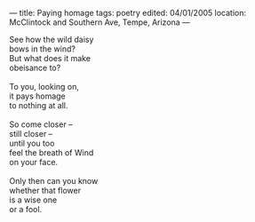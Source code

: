 :PROPERTIES:
:ID:       66E03D35-3AA1-401F-AD06-C08B384C6C7F
:SLUG:     paying-homage
:END:
---
title: Paying homage
tags: poetry
edited: 04/01/2005
location: McClintock and Southern Ave, Tempe, Arizona
---

#+BEGIN_VERSE
See how the wild daisy
bows in the wind?
But what does it make
obeisance to?

To you, looking on,
it pays homage
to nothing at all.

So come closer --
still closer --
until you too
feel the breath of Wind
on your face.

Only then can you know
whether that flower
is a wise one
or a fool.
#+END_VERSE
